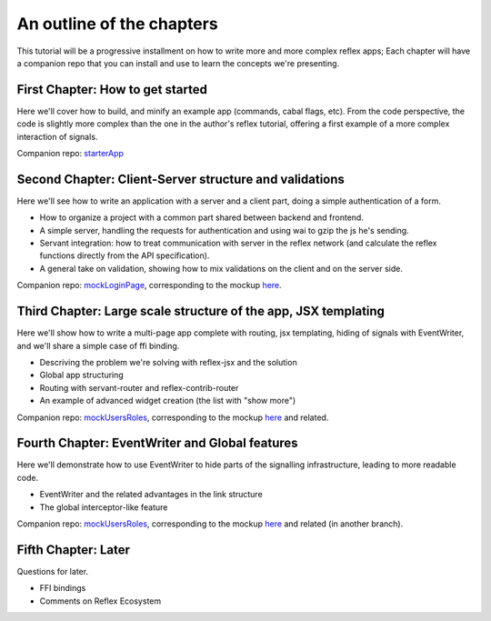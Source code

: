 .. _outline

An outline of the chapters
==========================

This tutorial will be a progressive installment on how to write more and more
complex reflex apps; Each chapter will have a companion repo that you can
install and use to learn the concepts we're presenting.

First Chapter: How to get started
------------------------------

Here we'll cover how to build, and minify an example app (commands, cabal flags,
etc). From the code perspective, the code is slightly more complex than the one
in the author's reflex tutorial, offering a first example of a more complex
interaction of signals.

Companion repo: `starterApp <https://github.com/meditans/haskell-webapps/tree/master/UI/ReflexFRP/starterApp>`_

Second Chapter: Client-Server structure and validations
----------------------------------------------------

Here we'll see how to write an application with a server and a client part,
doing a simple authentication of a form.

* How to organize a project with a common part shared between backend and
  frontend.

* A simple server, handling the requests for authentication and using wai to
  gzip the js he's sending.

* Servant integration: how to treat communication with server in the reflex
  network (and calculate the reflex functions directly from the API
  specification).

* A general take on validation, showing how to mix validations on the client and
  on the server side.

Companion repo: `mockLoginPage <https://github.com/meditans/haskell-webapps/tree/master/UI/ReflexFRP/mockLoginPage>`_, corresponding to the mockup `here <https://vacationlabs.github.io/haskell-webapps/ui-mockups/>`_.


Third Chapter: Large scale structure of the app, JSX templating
---------------------------------------------------------------

Here we'll show how to write a multi-page app complete with routing, jsx
templating, hiding of signals with EventWriter, and we'll share a simple case of
ffi binding.

* Descriving the problem we're solving with reflex-jsx and the solution
* Global app structuring
* Routing with servant-router and reflex-contrib-router
* An example of advanced widget creation (the list with "show more")

Companion repo: `mockUsersRoles <https://github.com/meditans/haskell-webapps/tree/mockUsersRoles/UI/ReflexFRP/mockUsersRoles>`_, corresponding to the mockup `here <https://vacationlabs.github.io/haskell-webapps/ui-mockups/role-edit.html>`_ and related.

Fourth Chapter: EventWriter and Global features
-----------------------------------------------

Here we'll demonstrate how to use EventWriter to hide parts of the signalling
infrastructure, leading to more readable code.

* EventWriter and the related advantages in the link structure
* The global interceptor-like feature

Companion repo: `mockUsersRoles <https://github.com/meditans/haskell-webapps/tree/mockUsersRoles/UI/ReflexFRP/mockUsersRoles>`_, corresponding to the mockup `here <https://vacationlabs.github.io/haskell-webapps/ui-mockups/role-edit.html>`_ and related (in another branch).

Fifth Chapter: Later
------------------------------------------------------------

Questions for later.

* FFI bindings
* Comments on Reflex Ecosystem
